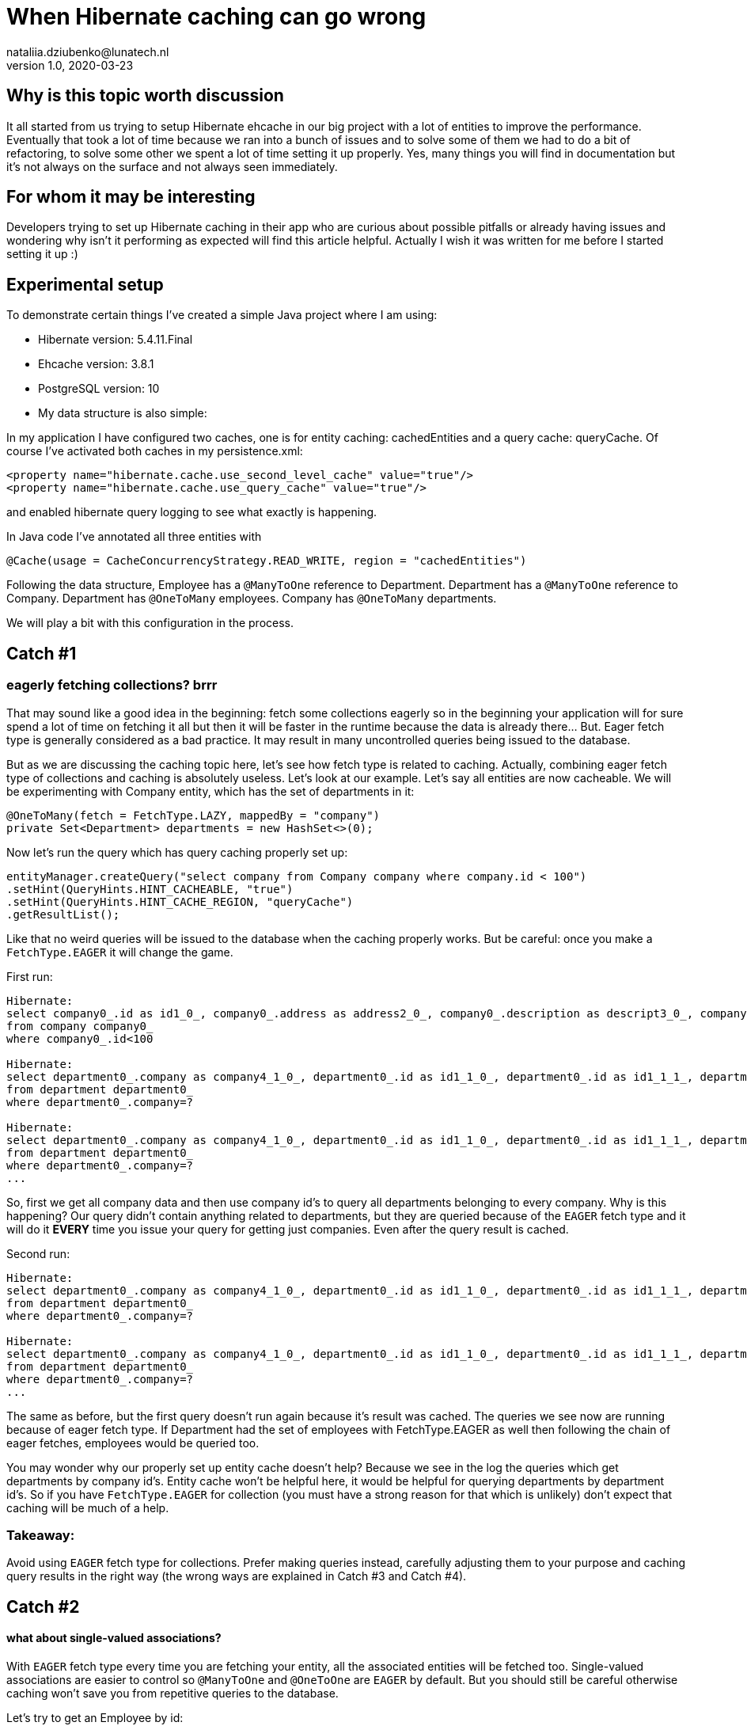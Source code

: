 = When Hibernate caching can go wrong
nataliia.dziubenko@lunatech.nl
v1.0, 2020-03-23
:title: When Hibernate caching can go wrong
:tags: [tag1, tag2]

== Why is this topic worth discussion

It all started from us trying to setup Hibernate ehcache in our big project with a lot of entities to improve the performance. Eventually that took a lot of time because we ran into a bunch of issues and to solve some of them we had to do a bit of refactoring, to solve some other we spent a lot of time setting it up properly. Yes, many things you will find in documentation but it's not always on the surface and not always seen immediately.

== For whom it may be interesting

Developers trying to set up Hibernate caching in their app who are curious about possible pitfalls or already having issues and wondering why isn't it performing as expected will find this article helpful. Actually I wish it was written for me before I started setting it up :)

== Experimental setup

To demonstrate certain things I've created a simple Java project where I am using:

* Hibernate version: 5.4.11.Final
* Ehcache version: 3.8.1
* PostgreSQL version: 10
* My data structure is also simple:


In my application I have configured two caches, one is for entity caching: cachedEntities and a query cache: queryCache.
Of course I've activated both caches in my persistence.xml:

```
<property name="hibernate.cache.use_second_level_cache" value="true"/>
<property name="hibernate.cache.use_query_cache" value="true"/>
```

and enabled hibernate query logging to see what exactly is happening.

In Java code I've annotated all three entities with

```
@Cache(usage = CacheConcurrencyStrategy.READ_WRITE, region = "cachedEntities")
```

Following the data structure, Employee has a `@ManyToOne` reference to Department. Department has a `@ManyToOne` reference to Company. Department has `@OneToMany` employees. Company has `@OneToMany` departments.

We will play a bit with this configuration in the process.

== Catch #1

=== eagerly fetching collections? brrr

That may sound like a good idea in the beginning: fetch some collections eagerly so in the beginning your application will for sure spend a lot of time on fetching it all but then it will be faster in the runtime because the data is already there... But. Eager fetch type is generally considered as a bad practice. It may result in many uncontrolled queries being issued to the database.

But as we are discussing the caching topic here, let's see how fetch type is related to caching. Actually, combining eager fetch type of collections and caching is absolutely useless. Let's look at our example.
Let's say all entities are now cacheable. We will be experimenting with Company entity, which has the set of departments in it:

```
@OneToMany(fetch = FetchType.LAZY, mappedBy = "company")
private Set<Department> departments = new HashSet<>(0);
```

Now let's run the query which has query caching properly set up:

```
entityManager.createQuery("select company from Company company where company.id < 100")
.setHint(QueryHints.HINT_CACHEABLE, "true")
.setHint(QueryHints.HINT_CACHE_REGION, "queryCache")
.getResultList();
```

Like that no weird queries will be issued to the database when the caching properly works. But be careful: once you make a `FetchType.EAGER` it will change the game.

First run:
```
Hibernate:
select company0_.id as id1_0_, company0_.address as address2_0_, company0_.description as descript3_0_, company0_.name as name4_0_
from company company0_
where company0_.id<100

Hibernate:
select department0_.company as company4_1_0_, department0_.id as id1_1_0_, department0_.id as id1_1_1_, department0_.company as company4_1_1_, department0_.name as name2_1_1_, department0_.occupation as occupati3_1_1_
from department department0_
where department0_.company=?
 
Hibernate:
select department0_.company as company4_1_0_, department0_.id as id1_1_0_, department0_.id as id1_1_1_, department0_.company as company4_1_1_, department0_.name as name2_1_1_, department0_.occupation as occupati3_1_1_
from department department0_
where department0_.company=?
...
```

So, first we get all company data and then use company id's to query all departments belonging to every company. Why is this happening? Our query didn't contain anything related to departments, but they are queried because of the `EAGER` fetch type and it will do it *EVERY* time you issue your query for getting just companies. Even after the query result is cached.

Second run:

```
Hibernate:
select department0_.company as company4_1_0_, department0_.id as id1_1_0_, department0_.id as id1_1_1_, department0_.company as company4_1_1_, department0_.name as name2_1_1_, department0_.occupation as occupati3_1_1_
from department department0_
where department0_.company=?
 
Hibernate:
select department0_.company as company4_1_0_, department0_.id as id1_1_0_, department0_.id as id1_1_1_, department0_.company as company4_1_1_, department0_.name as name2_1_1_, department0_.occupation as occupati3_1_1_
from department department0_
where department0_.company=?
...
```

The same as before, but the first query doesn't run again because it's result was cached. The queries we see now are running because of eager fetch type. If Department had the set of employees with FetchType.EAGER as well then following the chain of eager fetches, employees would be queried too.

You may wonder why our properly set up entity cache doesn't help? Because we see in the log the queries which get departments by company id's. Entity cache won't be helpful here, it would be helpful for querying departments by department id's.
So if you have `FetchType.EAGER` for collection (you must have a strong reason for that which is unlikely) don't expect that caching will be much of a help. 

=== Takeaway:

Avoid using `EAGER` fetch type for collections. Prefer making queries instead, carefully adjusting them to your purpose and caching query results in the right way (the wrong ways are explained in Catch #3 and Catch #4).

== Catch #2

==== what about single-valued associations?

With `EAGER` fetch type every time you are fetching your entity, all the associated entities will be fetched too. Single-valued associations are easier to control so `@ManyToOne` and `@OneToOne` are `EAGER` by default. But you should still be careful otherwise caching won't save you from repetitive queries to the database.

Let's try to get an Employee by id:
```
entityManager.find(Employee.class, id);
```

First time it logs this query to DB:

```
Hibernate:
select employee0_.id as id1_2_0_, employee0_.department as departme4_2_0_, employee0_.email as email2_2_0_, employee0_.name as name3_2_0_, department1_.id as id1_1_1_, department1_.company as company4_1_1_, department1_.name as name2_1_1_, department1_.occupation as occupati3_1_1_, company2_.id as id1_0_2_, company2_.address as address2_0_2_, company2_.description as descript3_0_2_, company2_.name as name4_0_2_
from employee employee0_
left outer join department department1_ on employee0_.department=department1_.id
left outer join company company2_ on department1_.company=company2_.id where employee0_.id=?
```

We can see it actually queries employee, department and company tables because Employee has association to Department and Department - to Company which are by default eagerly fetched.

Second time it takes all values from the cache so it logs no queries to the DB which is exactly what we expect because we've marked all them as cacheable.

Now let's remove `@Cache` annotation from Department. It means that this entity won't be cached in the entity cache. And we try to find Employee by id again.

First run:
```
Hibernate:
select employee0_.id as id1_2_0_, employee0_.department as departme4_2_0_, employee0_.email as email2_2_0_, employee0_.name as name3_2_0_, department1_.id as id1_1_1_, department1_.company as company4_1_1_, department1_.name as name2_1_1_, department1_.occupation as occupati3_1_1_, company2_.id as id1_0_2_, company2_.address as address2_0_2_, company2_.description as descript3_0_2_, company2_.name as name4_0_2_
from employee employee0_
left outer join department department1_ on employee0_.department=department1_.id
left outer join company company2_ on department1_.company=company2_.id where employee0_.id=?
```

Second run:
```
Hibernate:
select department0_.id as id1_1_0_, department0_.company as company4_1_0_, department0_.name as name2_1_0_, department0_.occupation as occupati3_1_0_, company1_.id as id1_0_1_, company1_.address as address2_0_1_, company1_.description as descript3_0_1_, company1_.name as name4_0_1_
from department department0_
left outer join company company1_ on department0_.company=company1_.id where department0_.id=?
```

First time it queries employee, department and company as normal. 

The second time it queries department and company tables.

So yes we cached Employee properly but we had cached only an id of department which an employee belongs to. Means, having this id, our application can either get an entity by id from an entity cache or it will go to the database again to gather missing data. Our department wasn't ever put to the entity cache so our app went to the DB.

=== Takeaway:

When you want to cache an entity, check all ...ToOne relations which are eagerly fetched by default. You either want to make them fetched lazily or you can also cache it's relation entities otherwise the queries to DB will be made to fetch missing data. Whatever works better for your project & data.

== Catch #3 (my favourite)

=== query caching is killing the application performance

Let's change the set up for our entities, so they are not stored in the entity cache. Now we are going to use the query cache.
To set up a query caching you need to explicitly add hints to enable query caching for each query and optionally specify the region where it is cached.

Let's say we have a simple query that queries the companies:

```
entityManager.createQuery("select company from Company company where company.id < 100")
        .setHint(QueryHints.HINT_CACHEABLE, "true")
        .setHint(QueryHints.HINT_CACHE_REGION, "queryCache")
        .getResultList();
```

Let's run this.

First run:

```
Hibernate:
select company0_.id as id1_0_, company0_.address as address2_0_, company0_.description as descript3_0_, company0_.name as name4_0_ from company company0_ where company0_.id<100
```

Looks like a nice little cute query, right? Let's run it again.

Second run:

```
Hibernate:
select company0_.id as id1_0_0_, company0_.address as address2_0_0_, company0_.description as descript3_0_0_, company0_.name as name4_0_0_ from company company0_ where company0_.id=?
 
Hibernate:
select company0_.id as id1_0_0_, company0_.address as address2_0_0_, company0_.description as descript3_0_0_, company0_.name as name4_0_0_ from company company0_ where company0_.id=?
 
Hibernate:
select company0_.id as id1_0_0_, company0_.address as address2_0_0_, company0_.description as descript3_0_0_, company0_.name as name4_0_0_ from company company0_ where company0_.id=?
 
Hibernate:
select company0_.id as id1_0_0_, company0_.address as address2_0_0_, company0_.description as descript3_0_0_, company0_.name as name4_0_0_ from company company0_ where company0_.id=?
...
```

What? Now we have lots of queries instead of just one! So our query caching actually worsens our performance. Query caching caches only id's which are then used to get the rest of entity data, either from entity cache or from the database. To use query cache we MUST use an entity cache too. Now let's annotate Company with @Cache and try again. First run looks exactly the same, the second time there were no queries issued to the DB. Perfect!

=== Takeaway:

Use entity cache if you are using query cache otherwise query caching will be a very doubtful performance improvement.

==Catch #4

=== queries with parameters: overcache

It may be too obvious now that queries with parameters are not really well compatible with query caching unless you often run them with the same values in your application. That can be when you filter by some small set of values.

_Example:_ you have only 3 Companies and query all departments with company id as parameter - it's probably ok. But if you have 100000 Companies and any of them can end up as parameter - it's not a good idea then. Your application will be busy caching every query as a different one and this will worsen your performance.

Sometimes it is all about deciding what would perform better, for instance, if we fetch all Departments and have a cacheable query for that and then filter result further in the application... or we don't have query caching for this query at all but do a proper filtering in a query itself. It all really depends on your data and amounts of it.

=== Takeaway:

Be careful using query cache and queries with parameters.

== Catch #5

==== cache settings: expire and overfill

For each cache you can separately configure these values in ehcache.xml file:
```
timeToIdleSeconds="300"
timeToLiveSeconds="600"
```

It can also be set up via Java code, whatever works for you better. In this example those values mean that cached values will live at maximum 600 seconds after creation and they will only live 300 seconds if not accessed. By default these values are equal to 0 which is infinity.

I made some tests to demonstrate the behaviour with different expiration settings for our caches. When we run the query:

```
entityManager.createQuery("SELECT company from Company company where company.id < 100")
       .setHint(QueryHints.HINT_CACHEABLE, "true")
       .setHint(QueryHints.HINT_CACHE_REGION, "queryCache")
       .getResultList();
```

First run result:

```
Hibernate:
select company0_.id as id1_0_, company0_.address as address2_0_, company0_.description as descript3_0_, company0_.name as name4_0_ from company company0_ where company0_.id<100
```

Then we run it again and if in the meantime neither Entity cache nor Query cache expires, it looks just good: no queries issued to the database.

When Entity cache expires before query cache (the most dangerous situation which brings us back to the Catch #3):

```
Hibernate:
select company0_.id as id1_0_0_, company0_.address as address2_0_0_, company0_.description as descript3_0_0_, company0_.name as name4_0_0_ from company company0_ where company0_.id=?
 
Hibernate:
select company0_.id as id1_0_0_, company0_.address as address2_0_0_, company0_.description as descript3_0_0_, company0_.name as name4_0_0_ from company company0_ where company0_.id=?
 
Hibernate:
select company0_.id as id1_0_0_, company0_.address as address2_0_0_, company0_.description as descript3_0_0_, company0_.name as name4_0_0_ from company company0_ where company0_.id=?
 
Hibernate:
select company0_.id as id1_0_0_, company0_.address as address2_0_0_, company0_.description as descript3_0_0_, company0_.name as name4_0_0_ from company company0_ where company0_.id=?
 
Hibernate:
select company0_.id as id1_0_0_, company0_.address as address2_0_0_, company0_.description as descript3_0_0_, company0_.name as name4_0_0_ from company company0_ where company0_.id=?
 
Hibernate:
select company0_.id as id1_0_0_, company0_.address as address2_0_0_, company0_.description as descript3_0_0_, company0_.name as name4_0_0_ from company company0_ where company0_.id=?
...
```

Both expire at the same time (not more dangerous than just not having caching set up at all):

```
Hibernate:
select company0_.id as id1_0_, company0_.address as address2_0_, company0_.description as descript3_0_, company0_.name as name4_0_ from company company0_ where company0_.id<100
```

And just for fun, query cache expires before the entity cache (the logged query looks as expected):

```
Hibernate:
select company0_.id as id1_0_, company0_.address as address2_0_, company0_.description as descript3_0_, company0_.name as name4_0_ from company company0_ where company0_.id<100
```

Same for the following settings:
```
maxEntriesLocalHeap="10000"
maxEntriesLocalDisk="1000"
```

They specify the cache size or how many records it can keep. Make sure this size is properly configured, otherwise you are risking to have the same problems as discussed above.

If your cache is full, some entities/queries won't stay cached when new ones are added while you expect them to be present in your cache. That leads to queries being issued to your DB.

If you want to have a better control on how many records for each query you want to keep or how long you want to keep them, you will need to set up more caches with desired values.


=== Takeaway:

Remember, for using the query caching properly, we have to use the entity caching too. Make sure that your cached values in entity cache don't expire before your cached query and also that they fit in there if you need them cached otherwise you end up worsening your performance (see Catch #3).

Carefully configure your caches to not bump into unexpected issues.


== Conclusion

Of course there are many more things to look into when something goes wrong, for instance, there are also different `CacheConcurrencyStrategies`. The goal of this topic wasn't to cover everything, but to show some real examples how the wrong configuration can worsen the performance of your application. General suggestion: if your application behaves funny, try to log the queries that are issued to the database or cache hit/miss. That may give you an idea of what is set up wrong.

Often the problem can sit in lack of understanding how ehcache really works or in lack of attention to specific settings. All the pitfalls discussed above may seem to be the funny mistakes but it's surprising how often we make them in real projects. Hope this helps any of you to save some time on setting it up :)

Good luck!
